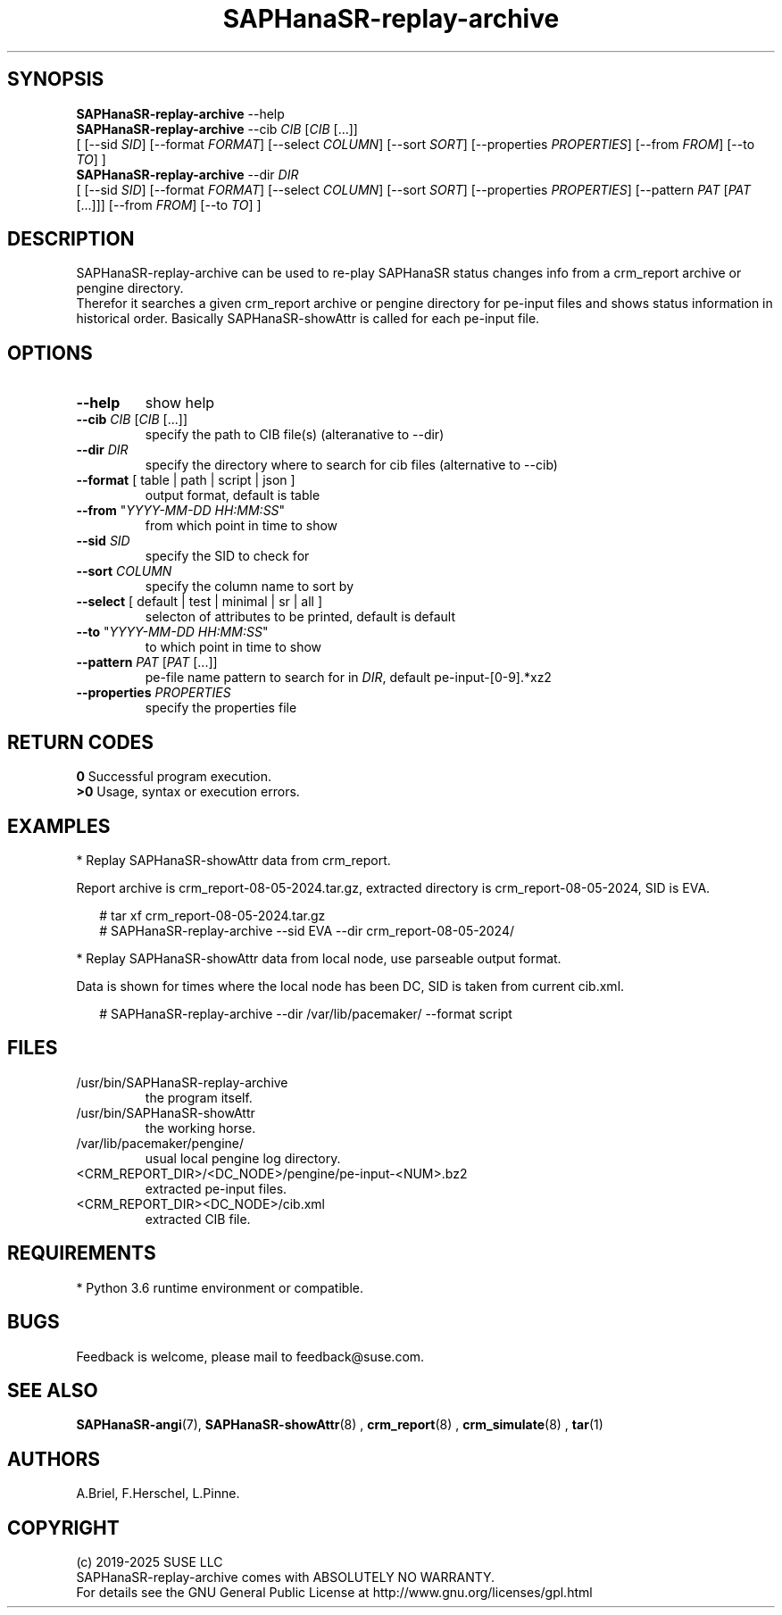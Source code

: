 .\" Version: 1.2 
.\"
.TH SAPHanaSR-replay-archive 8 "14 Aug 2025" "" "SAPHanaSR"
.\"
.SH SYNOPSIS
.\"
\fBSAPHanaSR-replay-archive\fR --help
.\" TODO \fBSAPHanaSR-replay-archive\fR [ --help | --version ]
.br
\fBSAPHanaSR-replay-archive\fR --cib \fICIB\fR [\fICIB\fR [...]]
.br
[ [--sid \fISID\fR]
[--format \fIFORMAT\fR] [--select \fICOLUMN\fR] [--sort \fISORT\fR]
[--properties \fIPROPERTIES\fR]
[--from \fIFROM\fR] [--to \fITO\fR] ]
.br
\fBSAPHanaSR-replay-archive\fR --dir \fIDIR\fR
.br
[ [--sid \fISID\fR]
[--format \fIFORMAT\fR] [--select \fICOLUMN\fR] [--sort \fISORT\fR]
[--properties \fIPROPERTIES\fR] [--pattern\fR \fIPAT\fR [\fIPAT\fR [...]]]
[--from \fIFROM\fR] [--to \fITO\fR] ]
.\"
.SH DESCRIPTION
. \"
SAPHanaSR-replay-archive can be used to re-play SAPHanaSR status changes info
from a crm_report archive or pengine directory.
.br
Therefor it searches a given crm_report archive or pengine directory for pe-input
files and shows status information in historical order. Basically SAPHanaSR-showAttr
is called for each pe-input file.
.\"
.SH OPTIONS
.\"
.TP
\fB--help\fR
show help
.\" .TP
.\" \fB--version\fR
.\" show version
.TP
\fB--cib\fR \fICIB\fR [\fICIB\fR [...]]
specify the path to CIB file(s) (alteranative to --dir)
.TP
\fB--dir\fR \fIDIR\fR
specify the directory where to search for cib files (alternative to --cib)
.TP
\fB--format\fR [ table | path | script | json ]
output format, default is table
.TP
\fB--from\fR "\fIYYYY-MM-DD HH:MM:SS\fR"
from which point in time to show
.TP
\fB--sid\fR \fISID\fR
specify the SID to check for
.TP
\fB--sort\fR \fICOLUMN\fR
specify the column name to sort by
.TP
\fB--select\fR [ default | test | minimal | sr | all ]
selecton of attributes to be printed, default is default
.TP
\fB--to\fR "\fIYYYY-MM-DD HH:MM:SS\fR"
to which point in time to show
.TP
\fB--pattern\fR \fIPAT\fR [\fIPAT\fR [...]]
pe-file name pattern to search for in \fIDIR\fR, default pe-input-[0-9].*xz2  
.TP
\fB--properties\fR \fIPROPERTIES\fR
specify the properties file
.\"
.SH RETURN CODES
.\"
.B 0
Successful program execution.
.br
.B >0
Usage, syntax or execution errors.
.\"
.SH EXAMPLES
.\"
* Replay SAPHanaSR-showAttr data from crm_report.
.PP
Report archive is crm_report-08-05-2024.tar.gz, extracted directory is
crm_report-08-05-2024, SID is EVA.
.PP
.RS 2
# tar xf crm_report-08-05-2024.tar.gz
.br
# SAPHanaSR-replay-archive --sid EVA --dir crm_report-08-05-2024/
.RE
.PP
* Replay SAPHanaSR-showAttr data from local node, use parseable output format.
.PP
Data is shown for times where the local node has been DC, SID is taken from current cib.xml.
.PP
.RS 2
# SAPHanaSR-replay-archive --dir /var/lib/pacemaker/ --format script
.RE
.\"
.SH FILES
.\"
.TP
/usr/bin/SAPHanaSR-replay-archive
the program itself.
.TP
/usr/bin/SAPHanaSR-showAttr
the working horse.
.TP
/var/lib/pacemaker/pengine/
usual local pengine log directory.
.TP
<CRM_REPORT_DIR>/<DC_NODE>/pengine/pe-input-<NUM>.bz2
extracted pe-input files.
.TP
<CRM_REPORT_DIR><DC_NODE>/cib.xml
extracted CIB file.
.\"
.SH REQUIREMENTS
.\"
* Python 3.6 runtime environment or compatible.
.\"
.SH BUGS
\"
Feedback is welcome, please mail to feedback@suse.com.
.\"
.SH SEE ALSO
.\"
\fBSAPHanaSR-angi\fP(7), \fBSAPHanaSR-showAttr\fP(8) ,
\fBcrm_report\fP(8) , \fBcrm_simulate\fP(8) , \fBtar\fP(1)
.\"
.SH AUTHORS
.\"
A.Briel, F.Herschel, L.Pinne.
.\"
.SH COPYRIGHT
.\"
(c) 2019-2025 SUSE LLC
.br
SAPHanaSR-replay-archive comes with ABSOLUTELY NO WARRANTY.
.br
For details see the GNU General Public License at
http://www.gnu.org/licenses/gpl.html
.\"
